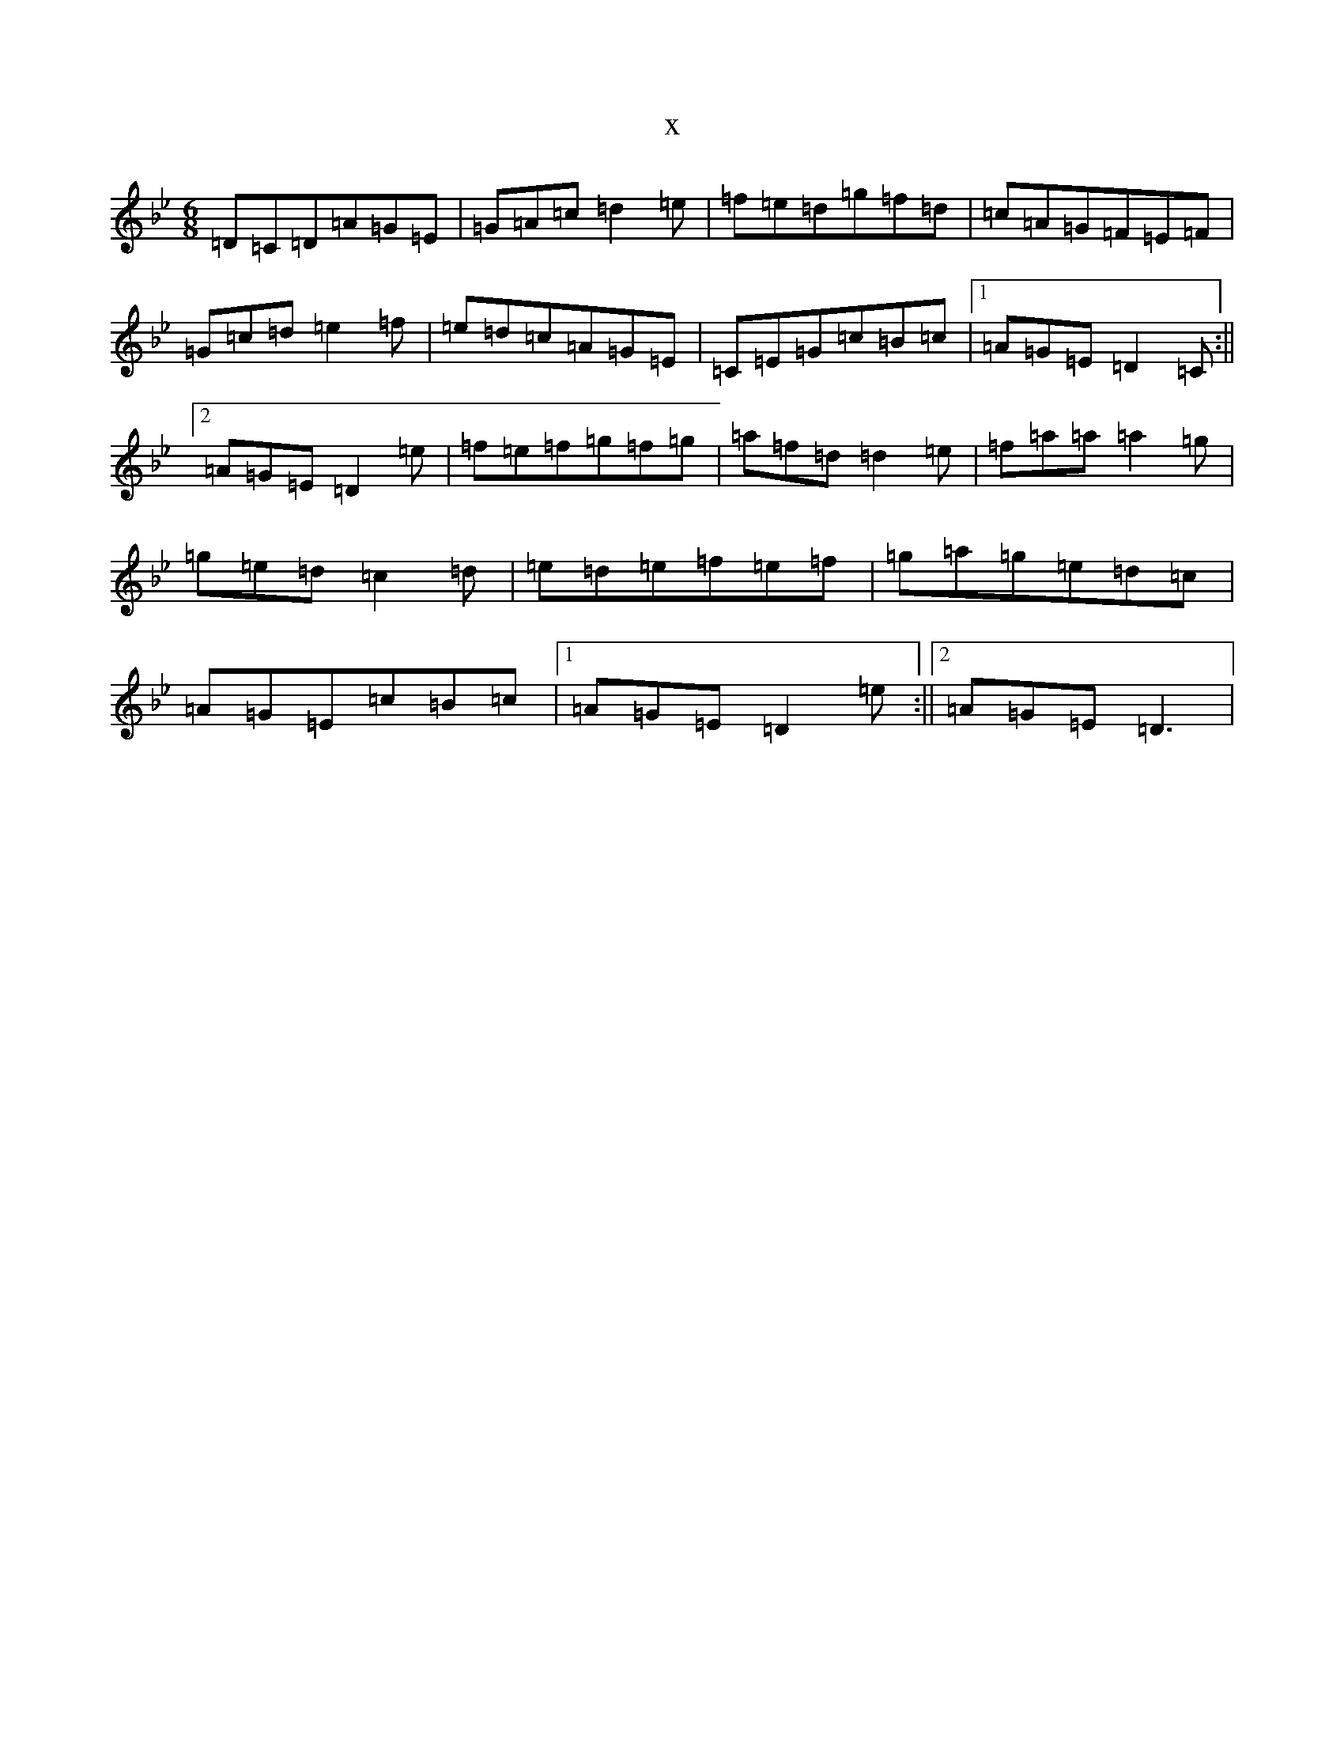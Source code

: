 X:22638
T:x
L:1/8
M:6/8
K: C Dorian
=D=C=D=A=G=E|=G=A=c=d2=e|=f=e=d=g=f=d|=c=A=G=F=E=F|=G=c=d=e2=f|=e=d=c=A=G=E|=C=E=G=c=B=c|1=A=G=E=D2=C:||2=A=G=E=D2=e|=f=e=f=g=f=g|=a=f=d=d2=e|=f=a=a=a2=g|=g=e=d=c2=d|=e=d=e=f=e=f|=g=a=g=e=d=c|=A=G=E=c=B=c|1=A=G=E=D2=e:||2=A=G=E=D3|